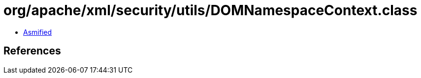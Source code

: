 = org/apache/xml/security/utils/DOMNamespaceContext.class

 - link:DOMNamespaceContext-asmified.java[Asmified]

== References

